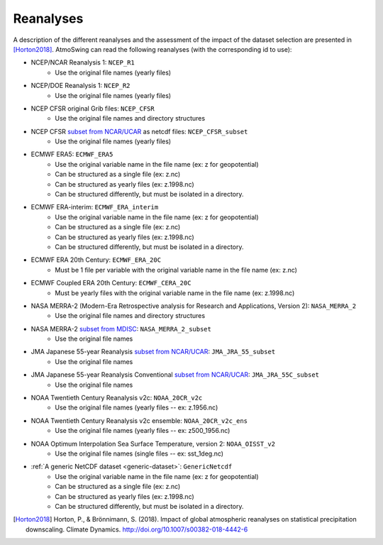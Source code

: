 .. _reanalyses:

Reanalyses
==========

A description of the different reanalyses and the assessment of the impact of the dataset selection are presented in [Horton2018]_. AtmoSwing can read the following reanalyses (with the corresponding id to use):

* NCEP/NCAR Reanalysis 1: ``NCEP_R1``
   * Use the original file names (yearly files)
* NCEP/DOE Reanalysis 1: ``NCEP_R2``
   * Use the original file names (yearly files)
* NCEP CFSR original Grib files: ``NCEP_CFSR``
   * Use the original file names and directory structures
* NCEP CFSR `subset from NCAR/UCAR <http://rda.ucar.edu/datasets/ds093.0/index.html#!cgi-bin/datasets/getSubset?dsnum=093.0&action=customize&_da=y>`_ as netcdf files: ``NCEP_CFSR_subset``
   * Use the original file names (yearly files)
* ECMWF ERA5: ``ECMWF_ERA5``
   * Use the original variable name in the file name (ex: z for geopotential)
   * Can be structured as a single file (ex: z.nc)
   * Can be structured as yearly files (ex: z.1998.nc)
   * Can be structured differently, but must be isolated in a directory.
* ECMWF ERA-interim: ``ECMWF_ERA_interim``
   * Use the original variable name in the file name (ex: z for geopotential)
   * Can be structured as a single file (ex: z.nc)
   * Can be structured as yearly files (ex: z.1998.nc)
   * Can be structured differently, but must be isolated in a directory.
* ECMWF ERA 20th Century: ``ECMWF_ERA_20C``
   * Must be 1 file per variable with the original variable name in the file name (ex: z.nc)
* ECMWF Coupled ERA 20th Century: ``ECMWF_CERA_20C``
   * Must be yearly files with the original variable name in the file name (ex: z.1998.nc)
* NASA MERRA-2 (Modern-Era Retrospective analysis for Research and Applications, Version 2): ``NASA_MERRA_2``
   * Use the original file names and directory structures
* NASA MERRA-2 `subset from MDISC <http://disc.sci.gsfc.nasa.gov/daac-bin/FTPSubset2.pl>`_: ``NASA_MERRA_2_subset``
   * Use the original file names
* JMA Japanese 55-year Reanalysis `subset from NCAR/UCAR <http://rda.ucar.edu/datasets/ds628.0/index.html#!cgi-bin/datasets/getSubset?dsnum=628.0&listAction=customize&_da=y>`_: ``JMA_JRA_55_subset``
   * Use the original file names
* JMA Japanese 55-year Reanalysis Conventional `subset from NCAR/UCAR <http://rda.ucar.edu/datasets/ds628.2/index.html#!cgi-bin/datasets/getSubset?dsnum=628.2&listAction=customize&_da=y>`_: ``JMA_JRA_55C_subset``
   * Use the original file names
* NOAA Twentieth Century Reanalysis v2c: ``NOAA_20CR_v2c``
   * Use the original file names (yearly files -- ex: z.1956.nc)
* NOAA Twentieth Century Reanalysis v2c ensemble: ``NOAA_20CR_v2c_ens``
   * Use the original file names (yearly files -- ex: z500_1956.nc)
* NOAA Optimum Interpolation Sea Surface Temperature, version 2: ``NOAA_OISST_v2``
   * Use the original file names (single files -- ex: sst_1deg.nc)
* :ref:`A generic NetCDF dataset <generic-dataset>`: ``GenericNetcdf``
   * Use the original variable name in the file name (ex: z for geopotential)
   * Can be structured as a single file (ex: z.nc)
   * Can be structured as yearly files (ex: z.1998.nc)
   * Can be structured differently, but must be isolated in a directory.


.. [Horton2018] Horton, P., & Brönnimann, S. (2018). Impact of global atmospheric reanalyses on statistical precipitation downscaling. Climate Dynamics. http://doi.org/10.1007/s00382-018-4442-6
